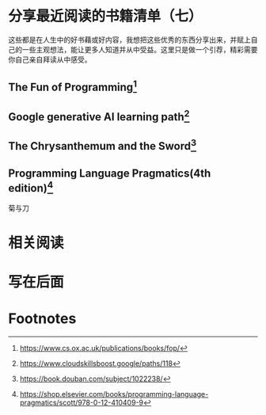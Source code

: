 :PROPERTIES:
:ID:       99c90788-6d86-4c96-b322-3545af67c3f5
:END:
#+startup: showall
#+options: toc:nil

* 分享最近阅读的书籍清单（七）

这些都是在人生中的好书藉或好内容，我想把这些优秀的东西分享出来，并赋上自己的一些主观想法，能让更多人知道并从中受益。这里只是做一个引荐，精彩需要你自己亲自拜读从中感受。

#+toc: headlines

#+begin_quote

#+end_quote

** The Fun of Programming[fn:1]

** Google generative AI learning path[fn:2]

** The Chrysanthemum and the Sword[fn:3]

** Programming Language Pragmatics(4th edition)[fn:4]

#+begin_center
菊与刀
#+end_center

* 相关阅读

* 写在后面

* Footnotes

[fn:1] https://www.cs.ox.ac.uk/publications/books/fop/

[fn:2] https://www.cloudskillsboost.google/paths/118

[fn:3] https://book.douban.com/subject/1022238/

[fn:4] https://shop.elsevier.com/books/programming-language-pragmatics/scott/978-0-12-410409-9
